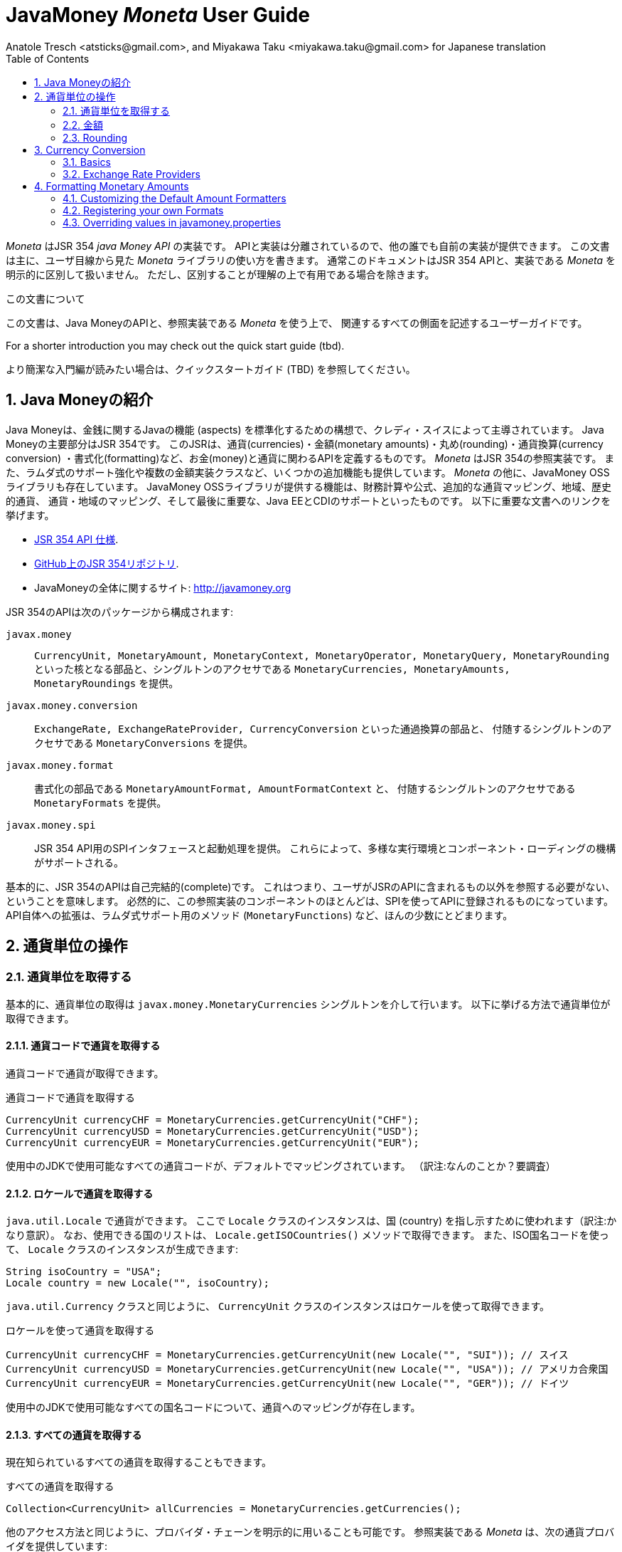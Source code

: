 JavaMoney 'Moneta' User Guide
=============================
Anatole Tresch <atsticks@gmail.com>, and Miyakawa Taku <miyakawa.taku@gmail.com> for Japanese translation
:Author Initials: ATR
:source-highlighter: coderay
:toc:
:data-uri:
:icons:
:numbered:
:website: http://javamoney.org/
:imagesdir: src\main\asciidoc\images
:iconsdir: src\main\asciidoc\images/icons
:data-uri:


////
'Moneta' is an implementation of the JSR 354 'Java Money API'. The API is separated
so also other can provide their own implementations. This document will
mainly focus on the overall library usage from a user's perspective, when using 'Moneta'. Normally this document
will not explicitly differentiate between the JSR 354 API and this implementation, unless it is useful for the
common understanding.
////

'Moneta' はJSR 354 'java Money API' の実装です。
APIと実装は分離されているので、他の誰でも自前の実装が提供できます。
この文書は主に、ユーザ目線から見た 'Moneta' ライブラリの使い方を書きます。
通常このドキュメントはJSR 354 APIと、実装である 'Moneta' を明示的に区別して扱いません。
ただし、区別することが理解の上で有用である場合を除きます。


////
.This document
**********************************************************************
This is a user guide that describes all relevant aspects of
Java Money, for using this API along with the 'Moneta' reference implementation.

For a shorter introduction you may check out the quick start guide (tbd).

**********************************************************************
////

.この文書について
**********************************************************************
この文書は、Java MoneyのAPIと、参照実装である 'Moneta' を使う上で、
関連するすべての側面を記述するユーザーガイドです。

For a shorter introduction you may check out the quick start guide (tbd).

より簡潔な入門編が読みたい場合は、クイックスタートガイド (TBD) を参照してください。

**********************************************************************


////
== Introduction to Java Money
////

== Java Moneyの紹介

////
Java Money is a initiative lead by Credit Suisse to standardize monetary aspects in Java. The main part hereby is
JSR 354, which defines the money and currency API covering currencies, monetary amounts, rounding, currency conversion
and formatting. _Moneta_ is the JSR 354 reference implementation, also adding some additional aspects like
extended Lambda-Support and multiple amount implementation classes. Additionally there is the JavaMoney OSS library,
which contains additionally financial calculations and formulas, additional currency mapping, regions, historic
currencies, currency/region mapping and last but not least EE/CDI support. Below given the most important links:
////

Java Moneyは、金銭に関するJavaの機能 (aspects) を標準化するための構想で、クレディ・スイスによって主導されています。
Java Moneyの主要部分はJSR 354です。
このJSRは、通貨(currencies)・金額(monetary amounts)・丸め(rounding)・通貨換算(currency conversion)
・書式化(formatting)など、お金(money)と通貨に関わるAPIを定義するものです。
_Moneta_ はJSR 354の参照実装です。
また、ラムダ式のサポート強化や複数の金額実装クラスなど、いくつかの追加機能も提供しています。
_Moneta_ の他に、JavaMoney OSSライブラリも存在しています。
JavaMoney OSSライブラリが提供する機能は、財務計算や公式、追加的な通貨マッピング、地域、歴史的通貨、
通貨・地域のマッピング、そして最後に重要な、Java EEとCDIのサポートといったものです。
以下に重要な文書へのリンクを挙げます。

////
* JSR 354 API specification available https://jcp.org/en/jsr/detail?id=354[here].
* JSR 354 on GitHub https://github.com/4[here].
* JavaMoney Umbrella Site: http://javamoney.org
////

* https://jcp.org/en/jsr/detail?id=354[JSR 354 API 仕様].
* https://github.com/4[GitHub上のJSR 354リポジトリ].
* JavaMoneyの全体に関するサイト: http://javamoney.org

////
Basically the API of JSR 354 provides the following packages:
////

JSR 354のAPIは次のパッケージから構成されます:

////
+javax.money+:: contains the main artifacts, such as +CurrencyUnit, MonetaryAmount, MonetaryContext, MonetaryOperator,
MonetaryQuery, MonetaryRounding+, and the singleton accessors +MonetaryCurrencies, MonetaryAmounts, MonetaryRoundings+..
////

+javax.money+:: +CurrencyUnit, MonetaryAmount, MonetaryContext, MonetaryOperator, MonetaryQuery, MonetaryRounding+
といった核となる部品と、シングルトンのアクセサである +MonetaryCurrencies, MonetaryAmounts, MonetaryRoundings+
を提供。

////
+javax.money.conversion+:: contains the conversion artifacts +ExchangeRate, ExchangeRateProvider, CurrencyConversion+
and the according +MonetaryConversions+ accessor singleton..
////

+javax.money.conversion+:: +ExchangeRate, ExchangeRateProvider, CurrencyConversion+ といった通過換算の部品と、
付随するシングルトンのアクセサである +MonetaryConversions+ を提供。

////
+javax.money.format+:: contains the formatting artifacts +MonetaryAmountFormat, AmountFormatContext+ and the according
+MonetaryFormats+ accessor singleton.
////

+javax.money.format+:: 書式化の部品である +MonetaryAmountFormat, AmountFormatContext+ と、
付随するシングルトンのアクセサである +MonetaryFormats+ を提供。

////
+javax.money.spi+:: contains the SPI interfaces provided by the JSR 354 API and the bootstrap logic, to support
different runtime environments and component loading mechanisms.
////

+javax.money.spi+:: JSR 354 API用のSPIインタフェースと起動処理を提供。
これらによって、多様な実行環境とコンポーネント・ローディングの機構がサポートされる。

////
Basically the JSR 354 API is complete, meaning users won't have to reference anything other than what is already part of
the JSR's API. As a consequence this reference implementation contains mostly components that are registered into the
API using the JSR's SPI mechanism. Only a few additions to the API are done, e.g. singletons providing Lambda-supporting
methods (+MonetaryFunctions+).
////

基本的に、JSR 354のAPIは自己完結的(complete)です。
これはつまり、ユーザがJSRのAPIに含まれるもの以外を参照する必要がない、ということを意味します。
必然的に、この参照実装のコンポーネントのほとんどは、SPIを使ってAPIに登録されるものになっています。
API自体への拡張は、ラムダ式サポート用のメソッド (+MonetaryFunctions+) など、ほんの少数にとどまります。


////
== Working with Currency Units
=== Accessing Currency Units
////

== 通貨単位の操作
=== 通貨単位を取得する

////
Basically access to  currency units is based on the +javax.money.MonetaryCurrencies+ singleton. Hereby you can access
currencies in different ways:
////

基本的に、通貨単位の取得は +javax.money.MonetaryCurrencies+ シングルトンを介して行います。
以下に挙げる方法で通貨単位が取得できます。

////
==== Access currencies by currency code
////

==== 通貨コードで通貨を取得する

////
You can use the currency code to access currencies.
////

通貨コードで通貨が取得できます。

////
[source,java]
.Accessing currencies by currency code
--------------------------------------------
CurrencyUnit currencyCHF = MonetaryCurrencies.getCurrencyUnit("CHF");
CurrencyUnit currencyUSD = MonetaryCurrencies.getCurrencyUnit("USD");
CurrencyUnit currencyEUR = MonetaryCurrencies.getCurrencyUnit("EUR");
--------------------------------------------
////

[source,java]
.通貨コードで通貨を取得する
--------------------------------------------
CurrencyUnit currencyCHF = MonetaryCurrencies.getCurrencyUnit("CHF");
CurrencyUnit currencyUSD = MonetaryCurrencies.getCurrencyUnit("USD");
CurrencyUnit currencyEUR = MonetaryCurrencies.getCurrencyUnit("EUR");
--------------------------------------------

////
Hereby all codes available in the underlying JDK are mapped by default.
////

使用中のJDKで使用可能なすべての通貨コードが、デフォルトでマッピングされています。
（訳注:なんのことか？要調査）

////
==== Access currencies by Locale
////

==== ロケールで通貨を取得する

////
You can use +java.util.Locale+ to access currencies. Hereby the +Locale+ instance, represents a
country. All available countries can be accessed by calling +Locale.getISOCountries()+. With the
given ISO country code a corresponding +Locale+ can be created:
////

+java.util.Locale+ で通貨ができます。
ここで +Locale+ クラスのインスタンスは、国 (country) を指し示すために使われます（訳注:かなり意訳）。
なお、使用できる国のリストは、 +Locale.getISOCountries()+ メソッドで取得できます。
また、ISO国名コードを使って、 +Locale+ クラスのインスタンスが生成できます:

[source,java]
--------------------------------------------
String isoCountry = "USA";
Locale country = new Locale("", isoCountry);
--------------------------------------------

////
Similarly to +java.util.Currency+ a +CurrencyUnit+ can be accessed using this +Locale+:
////

+java.util.Currency+ クラスと同じように、 +CurrencyUnit+ クラスのインスタンスはロケールを使って取得できます。

////
[source,java]
.Accessing currencies by Locale
--------------------------------------------
CurrencyUnit currencyCHF = MonetaryCurrencies.getCurrencyUnit(new Locale("", "SUI")); // Switzerland
CurrencyUnit currencyUSD = MonetaryCurrencies.getCurrencyUnit(new Locale("", "USA")); // United States of America
CurrencyUnit currencyEUR = MonetaryCurrencies.getCurrencyUnit(new Locale("", "GER")); // Germany
--------------------------------------------
////

[source,java]
.ロケールを使って通貨を取得する
--------------------------------------------
CurrencyUnit currencyCHF = MonetaryCurrencies.getCurrencyUnit(new Locale("", "SUI")); // スイス
CurrencyUnit currencyUSD = MonetaryCurrencies.getCurrencyUnit(new Locale("", "USA")); // アメリカ合衆国
CurrencyUnit currencyEUR = MonetaryCurrencies.getCurrencyUnit(new Locale("", "GER")); // ドイツ
--------------------------------------------

////
Hereby all codes available in the underlying JDK are mapped by default.
////

使用中のJDKで使用可能なすべての国名コードについて、通貨へのマッピングが存在します。

////
==== Accessing all currencies

Also all currently known currencies can be accessed:
////

==== すべての通貨を取得する

現在知られているすべての通貨を取得することもできます。

////
[source,java]
.Accessing all currencies
--------------------------------------------
Collection<CurrencyUnit> allCurrencies = MonetaryCurrencies.getCurrencies();
--------------------------------------------
////

[source,java]
.すべての通貨を取得する
--------------------------------------------
Collection<CurrencyUnit> allCurrencies = MonetaryCurrencies.getCurrencies();
--------------------------------------------

////
Similarly to other access methods you can also explicitly specifiy the provider chain to be used. The _Moneta_
reference implementation provides the following currency providers:

* _default_: this currency provider (implemented by +org.javamoney.moneta.internal.JDKCurrencyProvider+) simply maps/adapts +java.util.Currency+.
* _ConfigurableCurrencyUnitProvider_ (implemented by +org.javamoney.moneta.internal.ConfigurableCurrencyUnitProvider+)
  provides a configuration hook for programmatically add instances. This provider is autoconfigured. Ir provides
  static hooks for adding additional +CurrencyUnit+ instances:
////

他のアクセス方法と同じように、プロバイダ・チェーンを明示的に用いることも可能です。
参照実装である _Moneta_ は、次の通貨プロバイダを提供しています:

* _デフォルト_: +org.javamoney.moneta.internal.JDKCurrencyProvider+ クラスとして実装されています。
  この通貨プロバイダは、単純に +java.util.Currency+ クラスのアダプタとして機能します。
* _ConfigurableCurrencyUnitProvider_: +org.javamoney.moneta.internal.ConfigurableCurrencyUnitProvider+ クラスとして実装されています。
  この通貨プロバイダは、プログラム上で通貨のインスタンスを追加するためのフックを提供します。
  この通貨プロバイダは自動設定されます（訳注:？？？）。
  また、 +CurrencyUnit+ クラスのインスタンスを追加するためのフックも提供します。

////
[source,java]
.Example of registering +CurrencyUnit+ instances programmatically.
--------------------------------------------
 /**
 * Registers a bew currency unit under its currency code.
 * @param currencyUnit the new currency to be registered, not null.
 * @return any unit instance registered previously by this instance, or null.
 */
public static CurrencyUnit registerCurrencyUnit(CurrencyUnit currencyUnit);

/**
 * Registers a bew currency unit under the given Locale.
 * @param currencyUnit the new currency to be registered, not null.
 * @param locale the Locale, not null.
 * @return any unit instance registered previously by this instance, or null.
 */
public static CurrencyUnit registerCurrencyUnit(CurrencyUnit currencyUnit, Locale locale);

/**
 * Removes a CurrencyUnit.
 * @param currencyCode the currency code, not null.
 * @return any unit instance removed, or null.
 */
public static CurrencyUnit removeCurrencyUnit(String currencyCode);

/**
 * Removes a CurrencyUnit.
 * @param locale the Locale, not null.
 * @return  any unit instance removed, or null.
 */
public static CurrencyUnit removeCurrencyUnit(Locale locale);
--------------------------------------------
////

[source,java]
.+CurrencyUnit+ クラスのインスタンスをプログラム上で登録する例:
--------------------------------------------
/**
 * 新しい通貨単位を、その通貨コードに対応するものとして登録する.
 * @param currencyUnit 登録される通貨。非null。
 * @return 通貨コードに対応する通貨単位が既に登録されていれば、そのインスタンス。
 *         登録されていなければ、null。
 */
public static CurrencyUnit registerCurrencyUnit(CurrencyUnit currencyUnit);

/**
 * 新しい通貨単位を、ロケールに対応するものとして登録する.
 * @param currencyUnit 登録される通貨。非null。
 * @param locale ロケール。非null。
 * @return ロケールに対応する通貨単位が既に登録されていれば、そのインスタンス。
 *         登録されていなければ、null。
 */
public static CurrencyUnit registerCurrencyUnit(CurrencyUnit currencyUnit, Locale locale);

/**
 * 通貨単位を削除する.
 * @param currencyCode 通貨コード。非null。
 * @return 削除される通貨単位のインスタンス。削除される通貨単位がない場合、null。
 */
public static CurrencyUnit removeCurrencyUnit(String currencyCode);

/**
 * 通貨単位を削除する.
 * @param locale ロケール。非null。
 * @return 削除される通貨単位のインスタンス。削除される通貨単位がない場合、null。
 */
public static CurrencyUnit removeCurrencyUnit(Locale locale);
--------------------------------------------

////
The API is straightforward so far. For most cases the +BuildableCurrencyUnit+ class can be used to create additional
currency instances that then can be registered using the static methods:
////

これまでのところ、APIは単純明快です。
上述のstaticメソッドで登録するべき追加的な通貨単位のインスタンスは、
大抵の場合、次節で紹介する +BuildableCurrencyUnit+ クラスから生成できます。

////
==== Registering Additional Currency Units
////

==== 追加的な通貨単位を登録する

////
For adding additional CurrencyUnit instances to the +MonetaryCurrencies+ singleton, you must implement an instance
of +CurrencyProvider+. Following a minimal example, hereby also reusing the +BuildableCurrencyUnit+ class, that
also provides currencies for Bitcoin:
訳注: CurrencyProvider -> CurrencyProviderSpi
訳注: reusingしてない
////

CurrencyUnitクラスのインスタンスを +MonetaryCurrencies+ シングルトンに追加するためには、
+CurrencyProviderSpi+ インタフェースを実装したクラスを作る必要があります。
次に挙げる最小限の実装では、+BuildableCurrencyUnit+ クラスを使って
Bitcoinの通貨単位を生成しています。

////
[source,java]
.Implementing a Bitcoin currency provider
--------------------------------------------
public final class BitCoinProvider implements CurrencyProviderSpi{

    private Set<CurrencyUnit> bitcoinSet = new HashSet<>();

    public BitCoinProvider(){
       bitcoinSet.add(new BuildableCurrencyUnit.Builder("BTC").build());
       bitcoinSet = Collections.unmodifiableSet(bitcoinSet);
    }

    /**
     * Return a {@link CurrencyUnit} instances matching the given
     * {@link javax.money.CurrencyContext}. 訳注→CurrencyQuery
     *
     * @param query the {@link javax.money.CurrencyQuery} containing the parameters determining the query. not null.
     * @return the corresponding {@link CurrencyUnit}s matching, never null.
     */
    @Override
    public Set<CurrencyUnit> getCurrencies(CurrencyQuery query){
       // only ensure BTC is the code, or it is a default query.
       if(query.isDefault()){
         if(query.getCurrencyCodes().contains("BTC") || query.getCurrencyCodes().isEmpty()){
           return bitcoinSet;
         }
       }
       return Collections.emptySet();
    }

}
--------------------------------------------
////

[source,java]
.Bitcoinの通貨プロバイダを実装する
--------------------------------------------
public final class BitCoinProvider implements CurrencyProviderSpi{

    private Set<CurrencyUnit> bitcoinSet = new HashSet<>();

    public BitCoinProvider(){
       bitcoinSet.add(new BuildableCurrencyUnit.Builder("BTC").build());
       bitcoinSet = Collections.unmodifiableSet(bitcoinSet);
    }

    /**
     * 通貨クエリに合致するCurrencyUnitのインスタンスを戻す.
     *
     * @param query クエリを表す{@link javax.money.CurrencyQuery}。非null。
     * @return 対応するCurrencyUnitの集合。非null。
     */
    @Override
    public Set<CurrencyUnit> getCurrencies(CurrencyQuery query){
       // クエリがデフォルトのものであるか、通貨コードにBTCが指定された時だけ戻す
       if(query.isDefault()){
         if(query.getCurrencyCodes().contains("BTC") || query.getCurrencyCodes().isEmpty()){
           return bitcoinSet;
         }
       }
       return Collections.emptySet();
    }

}
--------------------------------------------

////
By default, the +BitCoinProvider+ class must be configured as service to be loadable by +java.util.ServiceLoader+.
This can be achieved by adding a file +META-INF/services/javax.money.spi.CurrencyProviderSpi+ with the following content
to your classpath:
////

通常 +BitCoinProvider+ クラスは +java.util.ServiceLoader+ クラスでロードできるように設定する必要があります。
このために、次の内容を含む +META-INF/services/javax.money.spi.CurrencyProviderSpi+
ファイルをクラスパス上に配置する必要があります。

////
[source,listing]
.Contents of +META-INF/services/javax.money.spi.CurrencyProviderSpi+
--------------------------------------------
# assuming the class BitCoinProvider is in the package my.fully.qualified
my.fully.qualified.BitCoinProvider
--------------------------------------------
////

[source,listing]
.+META-INF/services/javax.money.spi.CurrencyProviderSpi+ ファイルの内容
--------------------------------------------
# BitCoinProviderクラスがmy.fully.qualifiedパッケージに含まれていることを前提とする
my.fully.qualified.BitCoinProvider
--------------------------------------------

////
Alternatively, if the JSR's +Bootstrap+ logic uses CDI, it would also be possible to register the provider class as
normal CDI bean, e.g.
////

JSRの +Bootstrap+ 処理がCDIを使っている場合、ServiceLoaderの代わりに、
プロバイダのクラスを通常のCDI Beanとして登録することもできます。

////
[source,java]
.Implementing a Bitcoin currency provider
--------------------------------------------
@Singleton
public class BitCoinProvider implements CurrencyProviderSpi{
  ...
}
--------------------------------------------
////

[source,java]
.Bitcoinの通貨プロバイダを実装
--------------------------------------------
@Singleton
public class BitCoinProvider implements CurrencyProviderSpi{
  ...
}
--------------------------------------------

////
Now given this example it is obvious that the tricky part is to define, when exactly a given +CurrencyQuery+
should be targeted by this provider, or otherwise, be simply ignored. In our case just provide an additional
ISO code, so it is a good idea to just only return data for _default_ query types. Additionally we only return our code
sublist, when the according code is requested, or a unspecified request is performed.
訳注: In our case -> because our case
訳注: our code sublistではない
訳注: default = 国名コードってこと？
訳注: 通貨コードであってISOコードではないのでは。
////

通貨プロバイダを提供するにあたって一番やっかいなことは、 +CurrencyQuery+ に対して通貨単位を戻すか、
あるいは単にクエリを無視するかを決めることです。
上記の例は、追加的な通貨コードに対して通貨単位を登録するだけなので、
_default_ クエリタイプに対してデータを返すだけで充分です。
また上記の例は、対応する通貨コードがリクエストされた場合、
あるいは条件を指定しないクエリに限って通貨単位を戻しています。

////
==== Building Custom Currency Units
////

==== カスタムの通貨単位を作る

////
[source,java]
.Example of registering +CurrencyUnit+ instances programmatically.
--------------------------------------------
CurrencyUnit unit = CurrencyUnitBuilder.of("FLS22").setDefaultFractionUnits(3).build();

// registering it
MonetaryCurrencies.registerCurrency(unit);
MonetaryCurrencies.registerCurrency(unit, Locale.MyCOUNTRY);
--------------------------------------------
////

[source,java]
.+CurrencyUnit+ のインスタンスをプログラム上で登録する例
--------------------------------------------
CurrencyUnit unit = CurrencyUnitBuilder.of("FLS22").setDefaultFractionUnits(3).build();

// 通貨単位を登録する
MonetaryCurrencies.registerCurrency(unit);
MonetaryCurrencies.registerCurrency(unit, Locale.MyCOUNTRY);
--------------------------------------------

////
Fortunately +CurrencyUnitBuilder+ is also capable of registering a currency on creation, by just passing
a register flag to the call: So the same can be rewritten as follows:
////

幸いなことに +CurrencyUnitBuilder+ 自体、通貨を生成すると同時に登録する機能を有しています。
これは、登録することを表すフラグを渡すことによって可能です。
したがって、上記のプログラムは次のように書き直せます:

////
[source,java]
.Example of registering +CurrencyUnit+ instances programmatically, using +CurrencyUnitBuilder+.
--------------------------------------------
CurrencyUnitBuilder.of("FLS22").setDefaultFractionUnits(3).build(true /* register */);
--------------------------------------------
////

[source,java]
.+CurrencyUnitBuilder+ を使って +CurrencyUnit+ のインスタンスをプログラム上で登録する例
--------------------------------------------
CurrencyUnitBuilder.of("FLS22").setDefaultFractionUnits(3).build(true /* 登録する */);
--------------------------------------------

////
Alternatively one may use the +MonetaryCurrencies+ static methods as follows:

上とかぶってる！
////

あるいは、 +MonetaryCurrencies+ クラスのstaticメソッドを使って、次のように登録することも可能です。

////
[source,java]
.Example of registering +CurrencyUnit+ instances programmatically, using +MonetaryCurrencies+ .
--------------------------------------------
CurrencyUnit unit = new CurrencyUnitBuilder.of("FLS22").setDefaultFractionUnits(3).build();

// registering it
MonetaryCurrencies.registerCurrency(unit);
MonetaryCurrencies.registerCurrency(unit, Locale.MyCOUNTRY);
--------------------------------------------

訳注: たぶん間違ってる。new ... じゃないはず。
////

[source,java]
.+MonetaryCurrencies+ を使って +CurrencyUnit+ のインスタンスをプログラム上で登録する例
--------------------------------------------
CurrencyUnit unit = CurrencyUnitBuilder.of("FLS22").setDefaultFractionUnits(3).build();

// 登録する
MonetaryCurrencies.registerCurrency(unit);
MonetaryCurrencies.registerCurrency(unit, Locale.MyCOUNTRY);
--------------------------------------------

////
==== Provided Currencies

_Moneta_, by default provides only the same currencies as defined by +java.util.Currency+. Use the extended currency
module from the JavaMoney OSS library for additional currency support, e.g. current overloading of currencies
based on the actual input from the online ISO-4217 resources.
訳注: e.g. 以下が意味不明瞭。
////

==== 提供される通貨

_Moneta_ がデフォルトで提供する通貨は、 +java.util.Currency+ が提供しているものだけです。
追加の通貨サポートを得るためには、JavaMoney OSSライブラリの拡張通貨モジュールを使ってください。
たとえば、オンラインのISO-4217リソースに基づく通貨のオーバーロードが存在します。

////
=== Monetary Amounts

Monetary amounts are the key abstraction of JSR 354. _Moneta_ hereby provides different implementations of amounts:

* +Money+ represents a effective implementation, which is based on +java.math.BigDecimal+ internally for
  performing the arithmetic operations. The implementation is capable of supporting arbitrary precision
  and scale.
* +FastMoney+ represents numeric representation that was optimized for speed. It represents a monetary amount only
  as a integral number of type +long+, hereby using a number scale of 100'000 (10^5).
* +RoundedMoney+ finally provides an amount implementation thar is implicitly rounded after each operation.
訳注: arithmetic operation → 計算
////

=== 金額

金額はJSR 354が提供する抽象化のうち、核となるもののひとつです。
_Moneta_ は次に挙げるような金額の実装を提供します:

* +Money+ は、内部で +java.math.BigDecimal+ を使って計算を行います。
  この実装は任意精度・スケールをサポートします。
* +FastMoney+ は計算速度が最適化された実装です。
  この実装は +long+ 型の整数を10^5=100,000のスケールで保持することにより、金額の数値を表現します。
* +RoundedMoney+ は一回の計算ごとに暗黙的な丸めを行う実装です。

////
==== Choosing an Implementation

Basically, if the numeric capabilities of +FastMoney+ are sufficient for your use cases, you may use this type. If
not sure, using +Money+ is in general safe. +RoundedMoney+ should only be used, if you are well aware of its usage,
since the immediate rounding may produce unwanted side effects (invalid values).
////

==== 実装の選択

+FastMoney+ の計算方法で用が足りるのであれば、この実装が使えます。
用が足りるかどうか定かでない場合は、 +Money+ を使うのが安全です。
+RoundedMoney+ は、使い方をよく理解している場合に限って使うべきです。
なぜなら、計算ごとの丸め処理によって、誤った結果が生じるかもしれないからです。

////
==== Creating new Amounts

As defined by the JSR's API you can access according +MonetaryAmountFactory+ for all types listed above to create
new instances of amounts. E.g. instances of +FastMoney+ can be created as follows:
////

==== 新しく金額を作る

上述したような金額実装クラスのインスタンスは、 +MonetaryAmountFactory+ で生成できます。
+MonetaryAmountFactory+ のインスタンスは、JSRのAPIで取得できます。
たとえば、 +FastMoney+ のインスタンスは次のように生成できます。

////
[source,java]
.Creating instances of +FastMoney+ using the +MonetaryAmounts+ singleton:
--------------------------------------------
FastMoney m = MonetaryAmounts.getAmountFactory(FastMoney.class).setCurrency("USD").setNumber(200.20).create();
--------------------------------------------
////

[source,java]
.+MonetaryAmounts+ シングルトンを使って +FastMoney+ のインスタンスを生成する:
--------------------------------------------
FastMoney m = MonetaryAmounts.getAmountFactory(FastMoney.class).setCurrency("USD").setNumber(200.20).create();
--------------------------------------------

////
Additionally _Moneta_ also supports static factory methods on the types directly. So the following code is equivalent:

[source,java]
.Creating instances of +FastMoney+ using the +MonetaryAmounts+ singleton:
--------------------------------------------
FastMoney m = FastMoney.of("USD", 200.20);
--------------------------------------------

訳注: キャプションが間違ってる
////

これに加えて、 _Moneta_ の金額実装クラスは、staticなファクトリメソッドを提供しています。
したがって、上述のコードは次のコードと等価です。

[source,java]
.+FastMoney+ のファクトリメソッドを使って +FastMoney+ のインスタンスを生成する
--------------------------------------------
FastMoney m = FastMoney.of("USD", 200.20);
--------------------------------------------

////
Creation of +Money+ instances is similar:

[source,java]
.Creating instances of +Money+:
--------------------------------------------
Money m1 = MonetaryAmounts.getAmountFactory(Money.class).setCurrency("USD").setNumber(200.20).create();
Money m2 = Money.of("USD", 200.20);
--------------------------------------------
////

+Money+ の生成も同様です:

[source,java]
.+Money+ のインスタンスを生成する
--------------------------------------------
Money m1 = MonetaryAmounts.getAmountFactory(Money.class).setCurrency("USD").setNumber(200.20).create();
Money m2 = Money.of("USD", 200.20);
--------------------------------------------

////
===== Configuring Instances of Money

The +Money+ class is internally based on +java.math.BigDecimal+. Therefore the arithmetic precision and rounding
capabilities of +BigDecimal+ are also usable with +Money+. Hereby, by default, instances
of +Money+ internally are initialized with +MathContext.DECIMAL64+. Nevertheless instance also can be configured
explicitly by passing a +MathContext+ as part of a +MonetaryContext+:
////

===== Moneyのインスタンスを設定を変更する

+Money+ クラスは +java.math.BigDecimal+ に基づいています。
したがって、 +BigDecimal+ の提供する精度と丸めの制御機能は +Money+ でも使えます。
デフォルトでは、 +Money+ のインスタンスは +MathContext.DECIMAL64+ を使うように初期化されます。
しかしながら、 +MathContext+ を +MonetaryContext+ に設定することも可能です。

////
[source,java]
.Creating instances of +Money+ configuring the +MathContext+ to be used.
--------------------------------------------
Money money = Money.of("CHF", 200, MonetaryContextBuilder.create().set(MathContext.DECIMAL128).build());
--------------------------------------------
////

[source,java]
.+Money+ が +MathContext+ を使うように設定する
--------------------------------------------
Money money = Money.of("CHF", 200, MonetaryContextBuilder.create().set(MathContext.DECIMAL128).build());
--------------------------------------------

////
Using the JSR's main API allows to achieve the same as follows:

[source,java]
.Creating instances of +Money+ configuring the +MathContext+ to be used, using the +MonetaryAmountFactory+.
--------------------------------------------
Money money = MonetaryAmounts.getAmountFactory(Money.class)
                              .setCurrencyUnit("CHF").setNumber(200).
                              ,setContext(MonetaryContextBuilder.create().set(MathContext.DECIMAL128).build())
                              .create();
--------------------------------------------
////

JSRのAPIを使うと、同じ処理は次のように書けます。

[source,java]
.+Money+ が +MathContext+ を使うように、 +MonetaryAmountFactory+ を使って設定する
--------------------------------------------
Money money = MonetaryAmounts.getAmountFactory(Money.class)
                              .setCurrencyUnit("CHF").setNumber(200).
                              ,setContext(MonetaryContextBuilder.create().set(MathContext.DECIMAL128).build())
                              .create();
--------------------------------------------

////
Additionally the default +MathContext+ can be configured with the +javamoney.properties+ located in your classpath:

[source,listing]
.Configuring the default +MathContext+ to be used for +Money+.
--------------------------------------------
org.javamoney.moneta.Money.defaults.mathContext=DECIMAL128
--------------------------------------------
////

+javamoney.properties+ ファイルをクラスパス上に配置することで、デフォルトの +MathContext+ を設定することも可能です。

[source,listing]
.+Money+ が使うデフォルトの +MathContext+ を設定する
--------------------------------------------
org.javamoney.moneta.Money.defaults.mathContext=DECIMAL128
--------------------------------------------

////
Alternatively you also can configure the precision and +RoundingMode+ to be used:

[source,listing]
.Configuring the default +MathContext+ to be used for +Money+ (alternative).
--------------------------------------------
org.javamoney.moneta.Money.defaults.precision=DECIMAL128
org.javamoney.moneta.Money.defaults.roundingMode=HALF_EVEN
--------------------------------------------
////

同じことを行うための別の方法として、精度と +RoundingMode+ を個別に設定することもできます。

[source,listing]
.+Money+ が使うデフォルトの +MathContext+ を設定する（別の方法）
--------------------------------------------
org.javamoney.moneta.Money.defaults.precision=DECIMAL128
org.javamoney.moneta.Money.defaults.roundingMode=HALF_EVEN
--------------------------------------------

////
==== Configuring Internal Rounding of FastMoney

The class +FastMoney+ internally uses a single +long+ value to model a monetary amount. Hereby it uses a fixed scale of
5 digits. Obviously this may require rounding in some cases. Hereby by default +FastMoney+ rounds input values (of type
+MonetaryAmount+, or numbers) to its internal 5 digits scale. In most cases that makes sense and makes use of
this class easy and straight forward. Nevertheless there might be scenarios, where you want to throw
+ArithmeticException+ if an entry value exceeds the maximal scale. This alternate, more rigid behaviour, can be
activated by adding the following configuration to +javamoney.properties+:
////

==== FastMoneyの内部的な丸め方法を設定する

+FastMoney+ は内部で単一の +long+ 値を使って、5桁の固定スケールで金額を表します。
もちろん計算によっては、丸めが必要になることがあります。
+FastMoney+ はデフォルトで、入力値となる +MonetaryAmount+, あるいは数値を、内部的なスケールである5桁に丸めます。
多くの場合、これはは便利で素直で有用な挙動です。
しかしながら、入力値が5桁のスケールを超える場合、 +ArithmeticException+ を投げて欲しい、というシナリオも考えられます。
+javamoney.properties+ ファイルに次の設定を追加することで、このような厳格な挙動が実現できます。

////
[source,listing]
.Activating strict input number validation for +FastMoney+
--------------------------------------------
org.javamoney.moneta.FastMoney.enforceScaleCompatibility=true
--------------------------------------------
////

[source,listing]
.+FastMoney+ が入力値を厳格に検査するように設定
--------------------------------------------
org.javamoney.moneta.FastMoney.enforceScaleCompatibility=true
--------------------------------------------

////
==== Registering Additional Amount Implementations

By default, additional implementation classes are added, by registering an instance of
+MonetaryAmountFactoryProviderSpi+ as JDK services loaded by +java.util.ServiceLoader+.
For this you have to add the following contents to +META-INF/services/javax.money.spi.MonetaryAmountFactoryProviderSpi+:
////

==== 追加的な金額実装クラスを登録する

+MonetaryAmountFactoryProviderSpi+ のインスタンスが +java.util.ServiceLoader+
でロードされるように設定することで、追加的な金額実装クラスが登録できます。
この設定を行うためには、 +META-INF/services/javax.money.spi.MonetaryAmountFactoryProviderSpi+
ファイルが次のような行を含むようにします。

////
[source,listing]
.Creating instances of +Money+:
--------------------------------------------
my.fully.qualified.MonetaryAmountFactoryProviderImplClass
--------------------------------------------

訳注: キャプションが間違っている
////

[source,listing]
.金額のファクトリを登録する
--------------------------------------------
my.fully.qualified.MonetaryAmountFactoryProviderImplClass
--------------------------------------------

////
For further ease of use, your implementations may furthermore provide static factory methods, e.g.

[source,java]
.Creating instances of +Money+:
--------------------------------------------
public static MyMoney of(String currencyCode, double number);
public static MyMoney of(String currencyCode, long number);
public static MyMoney of(String currencyCode, Number number);
--------------------------------------------

訳注: キャプションが間違っている
////

より使いやすくするため、金額実装クラスにstaticなファクトリメソッドを含ませるのが良いかもしれません。

[source,java]
.金額実装クラスのstaticファクトリメソッド
--------------------------------------------
public static MyMoney of(String currencyCode, double number);
public static MyMoney of(String currencyCode, long number);
public static MyMoney of(String currencyCode, Number number);
--------------------------------------------

////
Hereby several commonly used functionality can be reused from the moneta RI, e.g. safe conversion of any JDK nubber type
to +BigDecimal+ is available on +MoneyUtils+, along with additional helpful methods.
////

参照実装であるMonetaは、再利用可能な共通機能を含んでいます。
たとえば +MoneyUtils+ クラスは、任意の数値型からBigDecimalへの安全な変換のような有用な機能を提供しています。

////
==== Mixing Amount Implementation Types
////

==== 金額実装クラスを混用する

////
Basically the JSR supports mixing of different implementation types. Nevertheless there are some effects that are
important to mention, if doing so:

* the performance may decrease based on the slower implementation used. Hereby the type used as a base type (the
  type on which the operations are performed), is the type that basically determines overall performance.
* mixing of different amount implementation types may require internal rounding to be performed. Whereas the
  compatibility of precision is ensured, scale may be reduced silently as needed.
////

複数の金額実装クラスを混用することは可能です。
ただし、いくつか注意するべきことがあります。

* 遅い方の実装のために性能が劣化するかもしれません。
  基本的には、計算を行うメソッドを提供するクラスによって性能が決まります。
* 異なる実装の混用によって、丸めが行われる場合があります。
  精度は保持されますが、スケールは暗黙的に切り詰められることがあり得ます。

////
Nevertheless there are strategies to mitigate these possible issues. The most easy and obvious strategy hereby is
simply explicitly *converting explicitly to the required target type, before performing any operations*. This can
be easily achieved, since every implementation in _moneta_ provides corresponding static +from()+ methods:

訳注: explicitlyが重複
////

上述の問題を緩和するためには、いくつかの方法があります。
最も簡単で分かりやすい方法は、 *計算を行う前に、明示的に対象のクラスへの変換を行う* ことです。
_Moneta_ の金額実装クラスは、いずれもstaticな
+from()+ メソッドを含んでいるため、このような処理は容易に実現できます。

////
[source,java]
.Creating instances of +Money+:
--------------------------------------------
MyMoney money1;
Money money = Money.from(myMoney);
FastMoney fastMoney = FastMoney.from(myMoney);

money = Money.from(fastMoney);
fastMoney = FastMoney.from(money);
--------------------------------------------

訳注: キャプションが間違っている
////

[source,java]
.計算の前に変換を行う
--------------------------------------------
MyMoney money1;
Money money = Money.from(myMoney);
FastMoney fastMoney = FastMoney.from(myMoney);

money = Money.from(fastMoney);
fastMoney = FastMoney.from(money);
--------------------------------------------

////
In the above example, as long as the scale of 5 is never exceeded, no implicit rounding is performed. Bigger scales
require rounding, when creating new instances of +FastMoney+.
////

上述の例では、5桁のスケールを上回らない限り、暗黙の丸め処理は行われません。
5桁のスケールを上回る場合は、 +FastMoney+ への変換で丸めが行われます。

////
==== Additional Provided Extension Points

The _moneta_ reference implementation also provides implementations for several commonly used simple monetary functions
in the +org.javamoney.moneta.functions_ package:

訳注: 「拡張ポイント」ではないだろう
////

==== その他の共通機能

参照実装である _Moneta_ は、 +org.javamoney.moneta.functions+
パッケージにて、単純な共通機能を提供しています。

////
* +MonetaryUtil.reciprocal()+ provides an operator for calculating the reciprocal value of an amount (1/amount).
* +MonetaryUtil.permil(BigDecimal decimal), MonetaryUtil.permil(Number number),
  MonetaryUtil.permil(Number number, MathContext mathContext)+ provides an operator for calculating permils.
* +MonetaryUtil.percent(BigDecimal decimal), MonetaryUtil.percent(Number number)+ provides an operator for
  calculating percentages.
* +MonetaryUtil.minorPart()+ provides an operator for extracting only the minor part of an amount.
* +MonetaryUtil.majorPart()+ provides an operator for extracting only the major part of an amount.
* +MonetaryUtil.minorUnits()+ provides a query for extracting only the minor units of an amount.
* +MonetaryUtil.majorUnits()+ provides a query for extracting only the major units of an amount.

訳注: minorUnitsの説明が怪しい。
////

* +MonetaryUtil.reciprocal()+:
  逆数 (1/amount) を計算する演算子を戻す。
* +MonetaryUtil.permil(BigDecimal decimal), MonetaryUtil.permil(Number number),
  MonetaryUtil.permil(Number number, MathContext mathContext)+:
  千分率を計算する演算子を戻す。
* +MonetaryUtil.percent(BigDecimal decimal), MonetaryUtil.percent(Number number)+:
  パーセンテージを計算する演算子を戻す。
* +MonetaryUtil.minorPart()+:
  補助通貨単位部分だけを抜き出す演算子を戻す。
* +MonetaryUtil.majorPart()+
  主要通貨単位部分だけを抜き出す演算子を戻す。
* +MonetaryUtil.minorUnits()+
  補助通貨単位で金額の数値を表すためのクエリを戻す。
* +MonetaryUtil.majorUnits()+
  主要通貨単位に金額の数値を切り詰めるためのクエリを戻す。

////
Additionally several aggregate functions are provided on +MonetaryFunctions+, they are specially useful
when combined with the new Java 8 Lambda/Streaming features:
////

+MonetaryFunctions+ クラスはいくつかの集計関数を提供しています。
これらの関数は、Java 8のラムダ式・ストリームAPIと組み合わせることで便利に使えます。

////
* +public static Collector<MonetaryAmount, ?, Map<CurrencyUnit, List<MonetaryAmount>>> groupByCurrencyUnit()+
 provides a +Collector+ to group by +CurrencyUnit+.
* +public static Collector<MonetaryAmount, MonetarySummaryStatistics, MonetarySummaryStatistics> summarizingMonetary()+
  create the summary of the +MonetaryAmount+.
* +public static Collector<MonetaryAmount, GroupMonetarySummaryStatistics, GroupMonetarySummaryStatistics> groupBySummarizingMonetary()+
  create +MonetaryAmount+ group by MonetarySummary.
* +public static Comparator<MonetaryAmount> sortCurrencyUnit()+ get a comparator for sorting currency units ascending.
* +public static Comparator<MonetaryAmount> sortCurrencyUnitDesc()+ get a comparator for sorting currency units descending.
* +public static Comparator<MonetaryAmount> sortNumber()+ + access a comparator for sorting amount by number value ascending.
* +public static Comparator<MonetaryAmount> sortNumberDesc()+ access a comparator for sorting amount by number value descending.
* +public static Predicate<MonetaryAmount> isCurrency(CurrencyUnit currencyUnit)+ creates a predicate that filters by
  +CurrencyUnit+.
* +public static Predicate<MonetaryAmount> isNotCurrency(CurrencyUnit currencyUnit) creates a predicate that filters by
 +CurrencyUnit+.
* +public static Predicate<MonetaryAmount> containsCurrencies(CurrencyUnit requiredUnit, CurrencyUnit... otherUnits)+
  creates a filtering predicate based on the given currencies.
* +public static Predicate<MonetaryAmount> isGreaterThan(MonetaryAmount amount)+ creates a filter using
  +MonetaryAmount.isGreaterThan+.
* +public static Predicate<MonetaryAmount> isGreaterThanOrEqualTo(
        MonetaryAmount amount)+ creates a filter using +MonetaryAmount.isGreaterThanOrEqualTo+.
* +public static Predicate<MonetaryAmount> isLessThan(MonetaryAmount amount)+ creates a filter using
  +MonetaryAmount.isLess+.
* +public static Predicate<MonetaryAmount> isLessThanOrEqualTo(
        MonetaryAmount amount)+ creates a filter using +MonetaryAmount.isLessThanOrEqualTo+.
* +public static Predicate<MonetaryAmount> isBetween(MonetaryAmount min,
        MonetaryAmount max)+ creates a filter using the isBetween predicate.
* +public static MonetaryAmount sum(MonetaryAmount a, MonetaryAmount b)+ adds two monetary together.
* +public static MonetaryAmount min(MonetaryAmount a, MonetaryAmount b)+ returns the smaller of two
  +MonetaryAmount+ values. If the arguments have the same value, the result is that same value.
* +public static MonetaryAmount max(MonetaryAmount a, MonetaryAmount b)+ returns the greater of two
  +MonetaryAmount+ values. If the arguments have the same value, the result is that same value.
* +public static BinaryOperator<MonetaryAmount> sum()+ Creates a BinaryOperator to sum.
* +public static BinaryOperator<MonetaryAmount> min()+ creates a BinaryOperator to calculate the mininum amount
* +public static BinaryOperator<MonetaryAmount> max()+ creates a BinaryOperator to caclulate the maximum amount.

訳注: isBetweenの説明が怪しい
////

* +public static Collector<MonetaryAmount, ?, Map<CurrencyUnit, List<MonetaryAmount>>> groupByCurrencyUnit()+
  +CurrencyUnit+ ごとにグルーピングを行う +Collector+ を戻す。
* +public static Collector<MonetaryAmount, MonetarySummaryStatistics, MonetarySummaryStatistics> summarizingMonetary()+
  +MonetaryAmount+ を集計する +Collector+ を戻す。
* +public static Collector<MonetaryAmount, GroupMonetarySummaryStatistics, GroupMonetarySummaryStatistics> groupBySummarizingMonetary()+
  +MonetaryAmount+ をMonetarySummaryごとにグルーピングする +Collector+ を戻す。
* +public static Comparator<MonetaryAmount> sortCurrencyUnit()+
  通貨単位の昇順で金額を並び替えるComparatorを戻す。
* +public static Comparator<MonetaryAmount> sortCurrencyUnitDesc()+
  通貨単位の降順で金額を並び替えるComparatorを戻す。
* +public static Comparator<MonetaryAmount> sortNumber()+
  金額の昇順で並び替えるComparatorを戻す。
* +public static Comparator<MonetaryAmount> sortNumberDesc()+
  金額の降順で並び替えるComparatorを戻す。
* +public static Predicate<MonetaryAmount> isCurrency(CurrencyUnit currencyUnit)+
  金額がCurrencyUnitの通貨のものかどうかを判別する述語を戻す。
* +public static Predicate<MonetaryAmount> isNotCurrency(CurrencyUnit currencyUnit)+
  金額がCurrencyUnitの通貨のものでないかどうかを判別する述語を戻す。
* +public static Predicate<MonetaryAmount> containsCurrencies(CurrencyUnit requiredUnit, CurrencyUnit... otherUnits)+
  金額がいずれかの通貨のものかどうかを判別する述語を戻す。
* +public static Predicate<MonetaryAmount> isGreaterThan(MonetaryAmount amount)+
  +MonetaryAmount.isGreaterThan+ によって比較する述語を戻す。
* +public static Predicate<MonetaryAmount> isGreaterThanOrEqualTo(MonetaryAmount amount)+
  +MonetaryAmount.isGreaterThanOrEqualTo+ によって比較する述語を戻す。
* +public static Predicate<MonetaryAmount> isLessThan(MonetaryAmount amount)+
  +MonetaryAmount.isLess+ によって比較する述語を戻す。
* +public static Predicate<MonetaryAmount> isLessThanOrEqualTo(MonetaryAmount amount)+
  +MonetaryAmount.isLessThanOrEqualTo+ によって比較する述語を戻す。
* +public static Predicate<MonetaryAmount> isBetween(MonetaryAmount min, MonetaryAmount max)+
  金額がminとmaxの間かどうかを判別する述語を戻す。
* +public static MonetaryAmount sum(MonetaryAmount a, MonetaryAmount b)+
  金額を足し合わせる。
* +public static MonetaryAmount min(MonetaryAmount a, MonetaryAmount b)+
  小さい方の金額を戻す。もしa, bが同じ金額の場合、結果はその同じ金額。
* +public static MonetaryAmount max(MonetaryAmount a, MonetaryAmount b)+
  大きい方の金額を戻す。もしa, bが同じ金額の場合、結果はその同じ金額。
* +public static BinaryOperator<MonetaryAmount> sum()+
  足し算するBinaryOperatorを戻す。
* +public static BinaryOperator<MonetaryAmount> min()+
  小さい方の金額を戻すBinaryOperatorを戻す。
* +public static BinaryOperator<MonetaryAmount> max()+
  大さい方の金額を戻すBinaryOperatorを戻す。

////
==== Performance Aspects

Performance was not measured in deep. Nevertheless we have a simple test in place, which is executed during all
component test runs, which performs different monetary operations on the different implementation types provided:
////

==== 性能

性能はまだ厳密に計測されていません。
ただし、全コンポーネントのテストと同時に実行される単純な性能テストが実装されています。
このテストは、異なる金額実装クラスに対していくつかの計算を行うものです。

////
[source,java]
.Simple Performance Test Code
--------------------------------------------
M money1 = money1.add(M.of(EURO, 1234567.3444));
money1 = money1.subtract(M.of(EURO, 232323));
money1 = money1.multiply(3.4);
money1 = money1.divide(5.456);
money1 = money1.with(MonetaryRoundings.getRounding());
--------------------------------------------
////

[source,java]
.単純な性能テストコード
--------------------------------------------
M money1 = money1.add(M.of(EURO, 1234567.3444));
money1 = money1.subtract(M.of(EURO, 232323));
money1 = money1.multiply(3.4);
money1 = money1.divide(5.456);
money1 = money1.with(MonetaryRoundings.getRounding());
--------------------------------------------

////
All tests were executed on a notebook with an +Intel i7 2.6GHz+ processor with SSD.
The VM was not configured in any special way.

This test is executed 100000 times for each monetary amount class +M+:

[source,listing]
.Performance Test Results for monetary arithmetic, no implementation mix
--------------------------------------------
Duration for 100000 operations (Money,BD): 2107 ms (21 ns per loop) -> EUR 1657407.95
Duration for 100000 operations (FastMoney,long): 1011 ms (10 ns per loop) -> EUR 1657407.95000
--------------------------------------------
////

すべてのテストは +Intel i7 2.6GHz+ のSSD付きノートPCで実行されています。
VMは特に設定変更されていません。

このテストは金額クラス +M+ ごとに100000回ずつ実行されます。

[source,listing]
.金額計算の性能テスト結果（金額実装クラスの混用なし）
--------------------------------------------
Duration for 100000 operations (Money,BD): 2107 ms (21 ns per loop) -> EUR 1657407.95
Duration for 100000 operations (FastMoney,long): 1011 ms (10 ns per loop) -> EUR 1657407.95000
--------------------------------------------

////
The same test is also done, hereby mixing different implementation types. Also this test is executed 100000 times for
each monetary amount class +M+:

[source,listing]
.Performance Test Results for monetary arithmetic, mixing implementations
--------------------------------------------
Duration for 100000 operations (FastMoney/Money mixed): 899 ms (8 ns per loop) -> EUR 1657407.95000
Duration for 100000 operations (Money/FastMoney mixed): 1883 ms (18 ns per loop) -> EUR 1657407.95
--------------------------------------------

訳注 「M」は正しいか？
////

金額実装クラスを混用した状態でも同じテストを行っています。
このテストも同じように金額実装クラスごとに100000回ずつ実行されます。

[source,listing]
.金額計算の性能テスト結果（金額実装クラスを混用）
--------------------------------------------
Duration for 100000 operations (FastMoney/Money mixed): 899 ms (8 ns per loop) -> EUR 1657407.95000
Duration for 100000 operations (Money/FastMoney mixed): 1883 ms (18 ns per loop) -> EUR 1657407.95
--------------------------------------------

=== Rounding

_Moneta_ provides different roundings, all accessible from the +MonetaryRoundings+ singleton.

==== Arithmetic Roundings

You can acquire instances of arithmetic roundings by passing the target scale and +RoundingMode+ to be used within
the +RoundingQuery+ passed:

[source,java]
.Access and apply arithmetic rounding.
--------------------------------------------
MonetaryRounding rounding = MonetaryRoundings.getRounding(
                               RoundingQueryBuilder.create().setScale(4).set(RoundingMode.HALF_UP).build());
MonetaryAmount amt = ...;
MonetaryAmount roundedAmount = amt.with(rounding);
--------------------------------------------

==== Default Roundings

Also a _default_ +MonetaryRounding+ can be accessed, which basically falls back to the according _default_ rounding
based on the current amount instance to be rounded:

[source,java]
.Access and apply default rounding.
--------------------------------------------
MonetaryRounding rounding = MonetaryRoundings.getDefaultRounding();
MonetaryAmount amt = ...;
MonetaryAmount roundedAmount = amt.with(rounding); // implicitly uses MonetaryRoundings.getRounding(CurrencyUnit);
--------------------------------------------

Also you can access the default rounding for a given +CurrencyUnit+. Be default this will return an arithmetic rounding
based on the currency's _default fraction digits_, but it may also return a non standard rounding, where useful.

[source,java]
.Access and apply default currency rounding.
--------------------------------------------
CurrencyUnit currency = ...;
MonetaryRounding rounding = MonetaryRoundings.getRounding(currency);
MonetaryAmount amt = ...;
MonetaryAmount roundedAmount = amt.with(rounding); // implicitly uses MonetaryRoundings.getRounding(CurrencyUnit);
--------------------------------------------

For Swiss Francs also a corresponding cash rounding is accessible. In Switzerland the smallest minor in cash are
5 Rappen, so everything must be rounded to minors dividable by 5. This rounding can be accessed by setting the
+cashRounding=tru+ property, when accessing a currency rounding for CHF:

[source,java]
.Access Swiss Francs Cash Rounding
--------------------------------------------
MonetaryRounding rounding = MonetaryRoundings.getRounding(MonetaryCurrencies.getCurrency("CHF"),
  RoundingQueryBuilder.create().set("cashRounding", true).build()
);
MonetaryAmount amt = ...;
MonetaryAmount roundedAmount = amt.with(rounding); // amount rounded in CHF cash rounding
--------------------------------------------

==== Custom Roundings

_Moneta_ does not provide any custom roundings by default. Nevertheless you can add custom roundings by registering
instances of +RoundingProviderSpi+.

[source,java]
.Implement a custom +RoundingProviderSpi+, registered as "myPersonalRounding"
--------------------------------------------
public final class TestRoundingProvider implements RoundingProviderSpi{

    private static final MonetaryRounding ROUNDING = new MyCustomRounding();

    private final Set<String> roundingNames;

    public TestRoundingProvider(){
        Set<String> names = new HashSet<>();
        names.add("myPersonalRounding");
        this.roundingNames = Collections.unmodifiableSet(names);
    }

    @Override
    public MonetaryRounding getRounding(RoundingQuery roundingQuery){
        if("myPersonalRounding".equals(roundingQuery.getRoundingName())){
            return ROUNDING;
        }
        return null;
    }

    @Override
    public Set<String> getRoundingNames(){
        return roundingNames;
    }

}
--------------------------------------------

==== Register your own Roundings

You can add additional roundings by registering instances of +RoundingProviderSpi+. Be default this has to be done
based on the mechanism as defined by the Java +ServiceLoader+.

[source,java]
.Implement a +RoundingProviderSpi+ providing a currency rounding for "BTC" (Bitcoin)
--------------------------------------------
public final class TestRoundingProvider implements RoundingProviderSpi{

    private static final MonetaryRounding ROUNDING = new MyCurrencyRounding();

    public TestRoundingProvider(){
        Set<String> names = new HashSet<>();
        names.add("custom1");
        this.roundingNames = Collections.unmodifiableSet(names);
    }

    @Override
    public MonetaryRounding getRounding(RoundingQuery roundingQuery){
        CurrencyUnit cu = roundingQuery.getCurrencyUnit();
        if(cu!=null && "BTC".equals(cu.getCurrencyCode())){
            return ROUNDING;
        }
        return null;
    }

    @Override
    public Set<String> getRoundingNames(){
        return Collections.emptySet();
    }

}
--------------------------------------------


== Currency Conversion

=== Basics

Basically converting of amounts into other currencies is based on the concept of +MonetaryOperator+, which transforms
an amount into another amount (of the same implementation type). A conversion hereby is based on +ExchangeRate+
that defines the transformation between amount A in currency Ca to amount B in currency Cb.

Hereby exchange rates can be accessed through an instanceof +ExchangeRateProvider+, which can be accessed from
the +MonetaryConversions+ singleton:

[source,java]
.Access an +ExchangeRateProvider+ and get an +ExchangeRate+
--------------------------------------------
ExchangeRateProvider rateProvider = MonetaryConversions.getExchangeRateProvider("IMF");
ExchangeRate chfToUsdRate = rateProvider.getExchangeRate("CHF", "USD");
--------------------------------------------

As you see above we can access a provider by passing its (unique) name. But we can also combine multiple providers
to an compound provider, by passing a chain of provider names. This defines the chain of providers to be used
to evaluate a rate required. By default, the first result returned by a provider in the chain is returned. So if we
want to use the "ECB" provider first and only use the "IMF" provider for currencies not covered by the "ECB" provider
we can write the following code:

[source,java]
.Access a compound +ExchangeRateProvider+ and get an +ExchangeRate+
--------------------------------------------
ExchangeRateProvider rateProvider = MonetaryConversions.getExchangeRateProvider("ECB", "IMF");
ExchangeRate eurToChfRate = rateProvider.getExchangeRate("EUR", "CHF");
--------------------------------------------

Finally we can also omit the definition of a provider chain. This will use the default provider chain:

[source,java]
.Access an +ExchangeRate+ using the default provider chain
--------------------------------------------
ExchangeRateProvider rateProvider = MonetaryConversions.getExchangeRateProvider();
ExchangeRate eurToChfRate = rateProvider.getExchangeRate("EUR", "CHF");
--------------------------------------------

==== Extracting a +CurrencyConversion+

A +CurrencyConversion+ extends +MonetaryOperator+ and is therefore directly applicable on every +MonetaryAmount+.
Hereby a +CurrencyConversion+ instance is always bound to a terminating currency and an underlying +ExchangeRateProvider+.
As a consequence each +ExchangeRateProvider+ allows to get a +CurrencyConversion+ instance by passing the terminating
currency:

[source,java]
.Getting a +CurrencyConversion+ from an +ExchangeRateProvider+
--------------------------------------------
ExchangeRateProvider rateProvider = MonetaryConversions.getExchangeRateProvider();
CurrencyConversion conversion = rateProvider.getConversion("CHF");

MonetaryAmount amountInUSD = ...;
MonetaryAmount amountInCHF = amountInUSD.with(conversion);
--------------------------------------------


=== Exchange Rate Providers

_Moneta_ provides quite powerful conversion providers, which allows you to perform currency conversion for most commonly used
currencies, in some cases event back until 1995:

* *ECB* connects to the online resources of the European Central Bank, which provides dayily exchange rates related
  to EURO.
* *ECB-HIST90* connects the historic currencies feed of the European Central Bank, which provides exchange rates back
  for the last 90 days.
* *ECB-HIST* connects the historic currencies feed of the European Central Bank, which provides exchange rates back
  until 1999.
* *IMF* connects to the data-feed of the International Monetary Fund, which provides daily exchange rates for
almost all important currencies. Hereby the IMF feeds are internally build up as derived rates, since IMF
provides data using the intermediate +SDR+ currency unit.
* *IDENT* provides rates with a factor of 1.0, where base and target currency are the same.

By default the chain of rate providers is configured as +IDENT,ECB,IMF,ECB-HIST+. As defined by the JSR the conversion
provider chain can be configured in +javamoney.properties+ as follows:

[source,listing]
.Getting a +CurrencyConversion+ from an +ExchangeRateProvider+
--------------------------------------------
#Currency Conversion
conversion.default-chain=IDENT,ECB,IMF,ECB-HIST
--------------------------------------------

==== Configuring the Exchange Rate Providers

The exchange rate providers provided provide several options to be configured, especially also the locations of
data feeds and the (re)load/update settings:

[source,listing]
.Configuring the provided exchange rate providers
--------------------------------------------
# ResourceLoader-Configuration (optional)
# ECB Rates
load.ECBCurrentRateProvider.type=SCHEDULED
load.ECBCurrentRateProvider.period=03:00
load.ECBCurrentRateProvider.resource=/java-money/defaults/ECB/eurofxref-daily.xml
load.ECBCurrentRateProvider.urls=http://www.ecb.europa.eu/stats/eurofxref/eurofxref-daily.xml

load.ECBHistoric90RateProvider.type=SCHEDULED
load.ECBHistoric90RateProvider.period=03:00
#load.ECBHistoric90RateProvider.at=12:00
load.ECBHistoric90RateProvider.resource=/java-money/defaults/ECB/eurofxref-hist-90d.xml
load.ECBHistoric90RateProvider.urls=http://www.ecb.europa.eu/stats/eurofxref/eurofxref-hist-90d.xml

load.ECBHistoricRateProvider.type=SCHEDULED
load.ECBHistoricRateProvider.period=24:00
load.ECBHistoricRateProvider.delay=01:00
load.ECBHistoricRateProvider.at=07:00
load.ECBHistoricRateProvider.resource=/java-money/defaults/ECB/eurofxref-hist.xml
load.ECBHistoricRateProvider.urls=http://www.ecb.europa.eu/stats/eurofxref/eurofxref-hist.xml

# IMF Rates
load.IMFRateProvider.type=SCHEDULED
load.IMFRateProvider.period=06:00
#load.IMFRateProvider.delay=12:00
#load.IMFRateProvider.at=12:00
load.IMFRateProvider.resource=/java-money/defaults/IMF/rms_five.xls
load.IMFRateProvider.urls=http://www.imf.org/external/np/fin/data/rms_five.aspx?tsvflag=Y
--------------------------------------------


== Formatting Monetary Amounts

+MonetaryAmountFormat+ instances can be accessed from the +MonetaryFormats+ singleton. Similar to the Java
platform, formats can be accessed by passing a country +Locale+. But JSR 354 also supports accessing formats by
a (unique) name or even given a complex query, that allows to pass any number of parameters to configure the
format to use. Also compared to the Java platform, the formats are thread-safe and immutable.

[source,java]
.Accessing Amount Formats
--------------------------------------------
MonetaryAmountFormat formatCountry = MonetaryFormats.getAmountFormat(Locale.GERMANY);
MonetaryAmountFormat formatNamed = MonetaryFormats.getAmountFormat("MyCustomFormat");
MonetaryAmountFormat formatQueried = MonetaryFormats.getAmountFormat(
  AmountFormatQueryBuilder.create()
    .set("strict", true)
    .set("omitNegative", true)
    .set("omitNegativeSign" "N/A")
    .build()
);
--------------------------------------------

Given a +MonetaryAmountFormat+ instance we can use it to format amounts:

[source,java]
--------------------------------------------

MonetaryAmountFormat format = ...;
MonetaryAmount amount = ...;
String formattedString = format.format(amount);
--------------------------------------------

Basically a +MonetaryAmountFormat+ instance can also reverse the operation by parsing an amount back:

[source,java]
--------------------------------------------

MonetaryAmountFormat format = ...;
String formattedString = ...;
MonetaryAmount amount = format.parse(formattedString);
--------------------------------------------

NOTE: Be aware that parsing back an amount in a reverse operation may not always work. If a formatter implements
      only a unidirectional formatting operation, a +MonetaryFormatException+ will be thrown.


=== Customizing the Default Amount Formatters

_Moneta_ basically provides similar formatting options as Java. It is possible to pass a +DecimalFormat+ instance
as parameter for a +Locale+ vased format query:

[source,java]
--------------------------------------------
DecimalFormat df = ...;
MonetaryAmountFormat formatQueried = MonetaryFormats.getAmountFormat(
  AmountFormatQueryBuilder.create(Locale.GERMANY)
    .set(df)
    .build()
);
--------------------------------------------


=== Registering your own Formats

You can add additional formats by registering instances of +MonetaryAmountFormatProviderSpi+. Be default this has to be
done based on the mechanism as defined by the Java +ServiceLoader+.

[source,java]
.Implement a +MonetaryAmountFormatProviderSpi+ providing a format for "GKC" (GeeCoin)
--------------------------------------------
public final class GeeCoinFormatProviderSpi implements MonetaryAmountFormatProviderSpi{

    private static final String PROVIDER_NAME = "GeeCoin";
    /** The supported locales. */
    private Set<Locale> supportedSets = new HashSet<>();
    /** The provided formats, by name. */
    private Set<String> formatNames = new HashSet<>();

    public GeeCoinFormatProviderSpi(){
        supportedSets.addAll(Locale.CHINA);
        supportedSets = Collections.unmodifiableSet(supportedSets);
        formatNames.add("GeeCoin");
        formatNames = Collections.unmodifiableSet(formatNames);
    }

    /*
     * (non-Javadoc)
     * @see
     * javax.money.spi.MonetaryAmountFormatProviderSpi#getProviderName()
     */
    @Override
    public String getProviderName(){
        return PROVIDER_NAME;
    }

    /*
     * (non-Javadoc)
     * @see
     * javax.money.spi.MonetaryAmountFormatProviderSpi#getFormat(javax.money.format.AmountFormatContext)
     */
    @Override
    public Collection<MonetaryAmountFormat> getAmountFormats(AmountFormatQuery amountFormatQuery){
        Objects.requireNonNull(amountFormatQuery, "AmountFormatContext required");
        if(!amountFormatQuery.getProviders().isEmpty() && !amountFormatQuery.getProviders().contains(getProviderName())){
            return Collections.emptySet();
        }
        if(!(amountFormatQuery.getFormatName()==null || DEFAULT_STYLE.equals(amountFormatQuery.getFormatName()))){
            return Collections.emptySet();
        }
        AmountFormatContextBuilder builder = AmountFormatContextBuilder.create(PROVIDER_NAME);
        if(amountFormatQuery.getLocale()!=null){
            builder.setLocale(amountFormatQuery.getLocale());
        }
        builder.importContext(amountFormatQuery, false);
        builder.setMonetaryAmountFactory(amountFormatQuery.getMonetaryAmountFactory());
        return Arrays.asList(new MonetaryAmountFormat[]{new GeeCoinAmountFormat(builder.build())});
    }

    @Override
    public Set<Locale> getAvailableLocales(){
        return supportedSets;
    }

    @Override
    public Set<String> getAvailableFormatNames(){
        return formatNames;
    }

}
--------------------------------------------


=== Overriding values in javamoney.properties

The reference application supports overriding of the values in +javamoney.properties+ by prefexing the keys with
a priority value in brackets. Hereby the mechanism reads all +javamoney.properties+ resources visible on the
classpath. If no priority is annotated, priority=0 is assumed:

[source,listing]
.Overriding a Configuration Value using a Priority
--------------------------------------------
{100}myKey=myValue
--------------------------------------------

If two entries have the same value an exeption is thrown.
